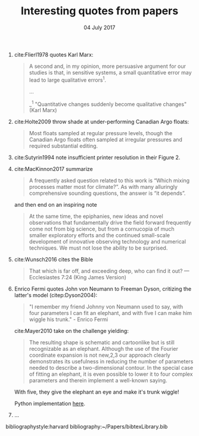 #+TITLE: Interesting quotes from papers
#+DATE: 04 July 2017

#+HTML: <div class="paper-quotes">
1. cite:Flierl1978 quotes Karl Marx:
   #+BEGIN_QUOTE
   A second and, in my opinion, more persuasive argument for our studies is that, in sensitive systems, a small quantitative error may lead to large qualitative errors^1.

   ...

   _^1 "Quantitative changes suddenly become qualitative changes" (Karl Marx)
   #+END_QUOTE

2. cite:Holte2009 throw shade at under-performing Canadian Argo floats:
   #+BEGIN_QUOTE
   Most floats sampled at regular pressure levels, though the Canadian Argo floats often sampled at irregular pressures and required substantial editing.
   #+END_QUOTE

3. cite:Sutyrin1994 note insufficient printer resolution in their Figure 2.
   #+ATTR_HTML: :style width:70%
   [[file:../static/sutyrin-flierl-fig2.png]]

4. cite:MacKinnon2017 summarize
   #+BEGIN_QUOTE
   A frequently asked question related to this work is “Which mixing processes matter most for climate?”. As with many alluringly comprehensive sounding questions, the answer is “it depends”.
   #+END_QUOTE
   and then end on an inspiring note
   #+BEGIN_QUOTE
   At the same time, the epiphanies, new ideas and novel observations that fundamentally drive the field forward frequently come not from big science, but from a cornucopia of much smaller exploratory efforts and the continued small-scale development of innovative observing technology and numerical techniques.  We must not lose the ability to be surprised.
   #+END_QUOTE

5. cite:Wunsch2016 cites the Bible
   #+BEGIN_QUOTE
   That which is far off, and exceeding deep, who can find it out?
    — Ecclesiastes 7:24 (King James Version)
   #+END_QUOTE

6. Enrico Fermi quotes John von Neumann to Freeman Dyson, critizing the latter's model (citep:Dyson2004):
   #+BEGIN_QUOTE
   "I remember my friend Johnny von Neumann used to say, with four parameters I can fit an elephant, and with five I can make him wiggle his trunk." - Enrico Fermi
   #+END_QUOTE

   #+ATTR_HTML: :style float:right;width:40%
   [[file:../static/elephant.png]]

   cite:Mayer2010 take on the challenge yielding:
   #+BEGIN_QUOTE
   The resulting shape is schematic and cartoonlike but is still recognizable as an elephant. Although the use of the Fourier coordinate expansion is not new,2,3 our approach clearly demonstrates its usefulness in reducing the number of parameters needed to describe a two-dimensional contour. In the special case of fitting an elephant, it is even possible to lower it to four complex parameters and therein implement a well-known saying.
   #+END_QUOTE
   With five, they give the elephant an eye and make it's trunk wiggle!

   Python implementation [[https://www.johndcook.com/blog/2011/06/21/how-to-fit-an-elephant/][here]].

7. ...
   #+ATTR_HTML: :style width:100%
   [[file:../static/obama-author.png]]

# 5. Walter Munk introduces the Tijuana boundary condition.
# 6. Stommel's demon?

#+HTML: </div>
bibliographystyle:harvard
bibliography:~/Papers/bibtexLibrary.bib

